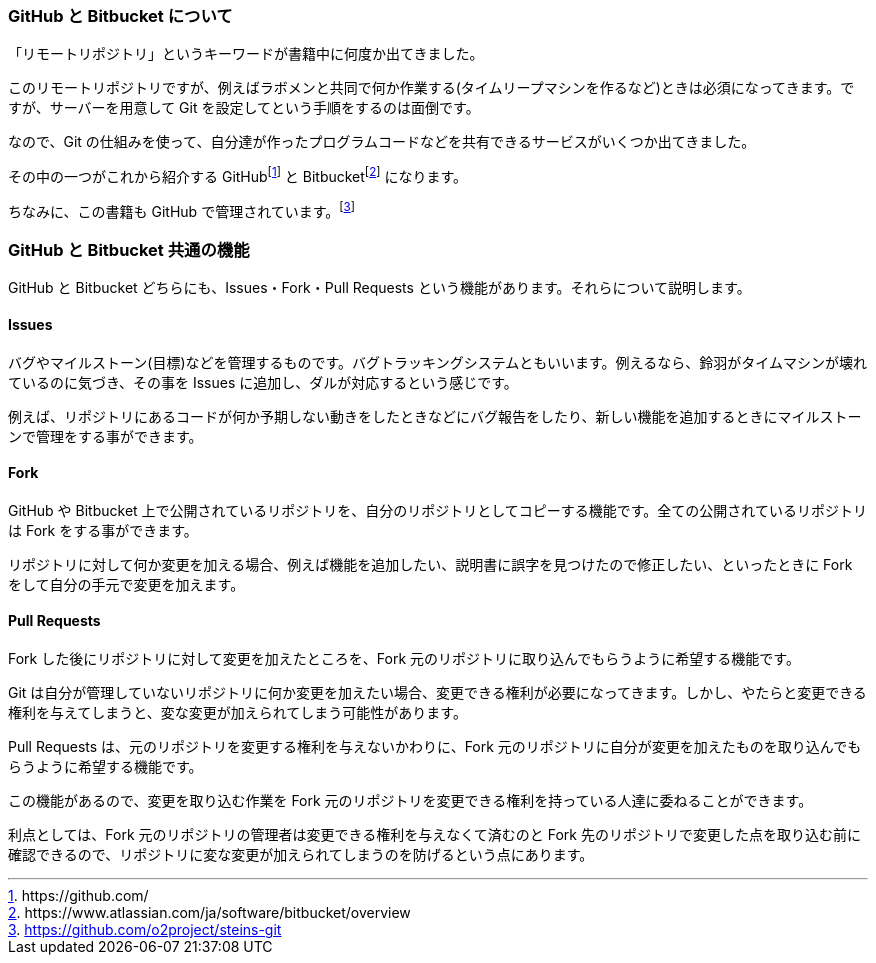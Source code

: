 [[github-bitbucket]]

=== GitHub と Bitbucket について

「リモートリポジトリ」というキーワードが書籍中に何度か出てきました。

このリモートリポジトリですが、例えばラボメンと共同で何か作業する(タイムリープマシンを作るなど)ときは必須になってきます。ですが、サーバーを用意して Git を設定してという手順をするのは面倒です。

なので、Git の仕組みを使って、自分達が作ったプログラムコードなどを共有できるサービスがいくつか出てきました。

その中の一つがこれから紹介する GitHubfootnote:[\https://github.com/] と Bitbucketfootnote:[\https://www.atlassian.com/ja/software/bitbucket/overview] になります。　

ちなみに、この書籍も GitHub で管理されています。footnote:[https://github.com/o2project/steins-git]

=== GitHub と Bitbucket 共通の機能

GitHub と Bitbucket どちらにも、Issues・Fork・Pull Requests という機能があります。それらについて説明します。

==== Issues

バグやマイルストーン(目標)などを管理するものです。バグトラッキングシステムともいいます。例えるなら、鈴羽がタイムマシンが壊れているのに気づき、その事を Issues に追加し、ダルが対応するという感じです。

例えば、リポジトリにあるコードが何か予期しない動きをしたときなどにバグ報告をしたり、新しい機能を追加するときにマイルストーンで管理をする事ができます。

==== Fork

GitHub や Bitbucket 上で公開されているリポジトリを、自分のリポジトリとしてコピーする機能です。全ての公開されているリポジトリは Fork をする事ができます。

リポジトリに対して何か変更を加える場合、例えば機能を追加したい、説明書に誤字を見つけたので修正したい、といったときに Fork をして自分の手元で変更を加えます。

==== Pull Requests

Fork した後にリポジトリに対して変更を加えたところを、Fork 元のリポジトリに取り込んでもらうように希望する機能です。

Git は自分が管理していないリポジトリに何か変更を加えたい場合、変更できる権利が必要になってきます。しかし、やたらと変更できる権利を与えてしまうと、変な変更が加えられてしまう可能性があります。

Pull Requests は、元のリポジトリを変更する権利を与えないかわりに、Fork 元のリポジトリに自分が変更を加えたものを取り込んでもらうように希望する機能です。

この機能があるので、変更を取り込む作業を Fork 元のリポジトリを変更できる権利を持っている人達に委ねることができます。

利点としては、Fork 元のリポジトリの管理者は変更できる権利を与えなくて済むのと Fork 先のリポジトリで変更した点を取り込む前に確認できるので、リポジトリに変な変更が加えられてしまうのを防げるという点にあります。
